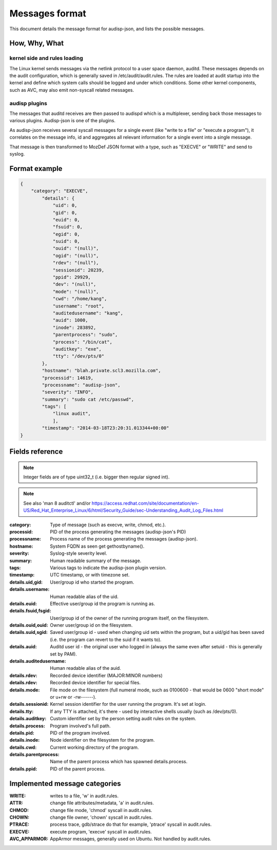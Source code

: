 ===============
Messages format
===============

This document details the message format for audisp-json, and lists the possible
messages.

How, Why, What
--------------

kernel side and rules loading
~~~~~~~~~~~~~~~~~~~~~~~~~~~~~
The Linux kernel sends messages via the netlink protocol to a user space
daemon, auditd.  These messages depends on the audit configuration, which is
generally saved in /etc/audit/audit.rules.  The rules are loaded at audit
startup into the kernel and define which system calls should be logged and
under which conditions.
Some other kernel components, such as AVC, may also emit non-syscall related messages.

audisp plugins
~~~~~~~~~~~~~~
The messages that auditd receives are then passed to audispd which is a
multiplexer, sending back those messages to various plugins.
Audisp-json is one of the plugins.

As audisp-json receives several syscall messages for a single event (like "write
to a file" or "execute a program"), it correlates on the message info, id and
aggregates all relevant information for a single event into a single message.

That message is then transformed to MozDef JSON format with a type, such as "EXECVE" or
"WRITE" and send to syslog.

Format example
--------------

.. code::

    {
        "category": "EXECVE",
            "details": {
                "uid": 0,
                "gid": 0,
                "euid": 0,
                "fsuid": 0,
                "egid": 0,
                "suid": 0,
                "ouid": "(null)",
                "ogid": "(null)",
                "rdev": "(null"),
                "sessionid": 20239,
                "ppid": 29929,
                "dev": "(null)",
                "mode": "(null)",
                "cwd": "/home/kang",
                "username": "root",
                "auditedusername": "kang",
                "auid": 1000,
                "inode": 283892,
                "parentprocess": "sudo",
                "process": "/bin/cat",
                "auditkey": "exe",
                "tty": "/dev/pts/0"
            },
            "hostname": "blah.private.scl3.mozilla.com",
            "processid": 14619,
            "processname": "audisp-json",
            "severity": "INFO",
            "summary": "sudo cat /etc/passwd",
            "tags": [
                "linux audit",
                ],
            "timestamp": "2014-03-18T23:20:31.013344+00:00"
    }

Fields reference
----------------
.. note:: Integer fields are of type uint32_t (i.e. bigger then regular signed int).

.. note:: See also 'man 8 auditctl' and/or https://access.redhat.com/site/documentation/en-US/Red_Hat_Enterprise_Linux/6/html/Security_Guide/sec-Understanding_Audit_Log_Files.html

:category: Type of message (such as execve, write, chmod, etc.).
:processid: PID of the process generating the messages (audisp-json's PID)
:processname: Process name of the process generating the messages (audisp-json).
:hostname: System FQDN as seen get gethostbyname().
:severity: Syslog-style severity level.
:summary: Human readable summary of the message.
:tags: Various tags to indicate the audisp-json plugin version.
:timestamp: UTC timestamp, or with timezone set.
:details.uid,gid: User/group id who started the program.
:details.username: Human readable alias of the uid.
:details.euid: Effective user/group id the program is running as.
:details.fsuid,fsgid: User/group id of the owner of the running program itself, on the filesystem.
:details.ouid,ouid: Owner user/group id on the filesystem.
:details.suid,sgid: Saved user/group id - used when changing uid sets within the program, but a uid/gid has been saved (i.e. the program can revert to the suid if it wants to).
:details.auid: Auditd user id - the original user who logged in (always the same even after setuid - this is generally set by PAM).
:details.auditedusername: Human readable alias of the auid.
:details.rdev: Recorded device identifier (MAJOR:MINOR numbers) 
:details.rdev: Recorded device identifier for special files.
:details.mode: File mode on the filesystem (full numeral mode, such as 0100600 - that would be 0600 "short mode" or u+rw or -rw------).
:details.sessionid: Kernel session identifier for the user running the program. It's set at login.
:details.tty: If any TTY is attached, it's there - used by interactive shells usually (such as /dev/pts/0).
:details.auditkey: Custom identifier set by the person setting audit rules on the system.
:details.process: Program involved's full path.
:details.pid: PID of the program involved.
:details.inode: Node identifier on the filesystem for the program.
:details.cwd: Current working directory of the program.
:details.parentprocess: Name of the parent process which has spawned details.process.
:details.ppid: PID of the parent process.

Implemented message categories
------------------------------

:WRITE: writes to a file, 'w' in audit.rules.
:ATTR: change file attributes/metadata, 'a' in audit.rules.
:CHMOD: change file mode, 'chmod' syscall in audit.rules.
:CHOWN: change file owner, 'chown' syscall in audit.rules.
:PTRACE: process trace, gdb/strace do that for example, 'ptrace' syscall in audit.rules.
:EXECVE: execute program, 'execve' syscall in audit.rules.
:AVC_APPARMOR: AppArmor messages, generally used on Ubuntu. Not handled by audit.rules.
